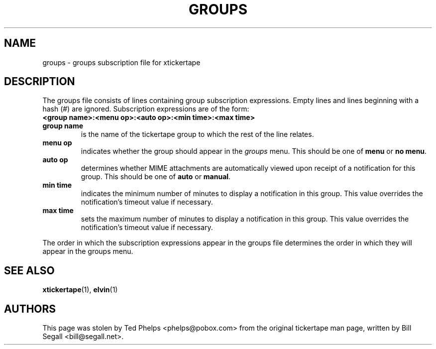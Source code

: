 .TH GROUPS 5 "1998 December 23"
.ds xt \fIxtickertape\fP
.ds Xt \fIXtickertape\fP
.UC 4
.SH NAME
groups \- groups subscription file for xtickertape
.SH DESCRIPTION
The groups file consists of lines containing group subscription
expressions.  Empty lines and lines beginning with a hash (#) are
ignored.  Subscription expressions are of the form:
.TP
.B <group name>:<menu op>:<auto op>:<min time>:<max time>
.TP
.B group name
is the name of the tickertape group to which the rest of the line
relates.
.TP
.B menu op
indicates whether the group should appear in the \fIgroups\fP menu.
This should be one of \fBmenu\fP or \fBno menu\fP.
.TP
.B auto op
determines whether MIME attachments are automatically viewed upon
receipt of a notification for this group.  This should be one of
\fBauto\fP or \fBmanual\fP.
.TP
.B min time
indicates the minimum number of minutes to display a notification in
this group.  This value overrides the notification's timeout value if
necessary.
.TP
.B max time
sets the maximum number of minutes to display a notification in this
group.  This value overrides the notification's timeout value if
necessary.
.PP
The order in which the subscription expressions appear in the groups
file determines the order in which they will appear in the groups
menu.
.SH SEE ALSO
.BR xtickertape (1),
.BR elvin (1)
.SH AUTHORS
This page was stolen by Ted Phelps <phelps@pobox.com> from the
original tickertape man page, written by Bill Segall
<bill@segall.net>.
